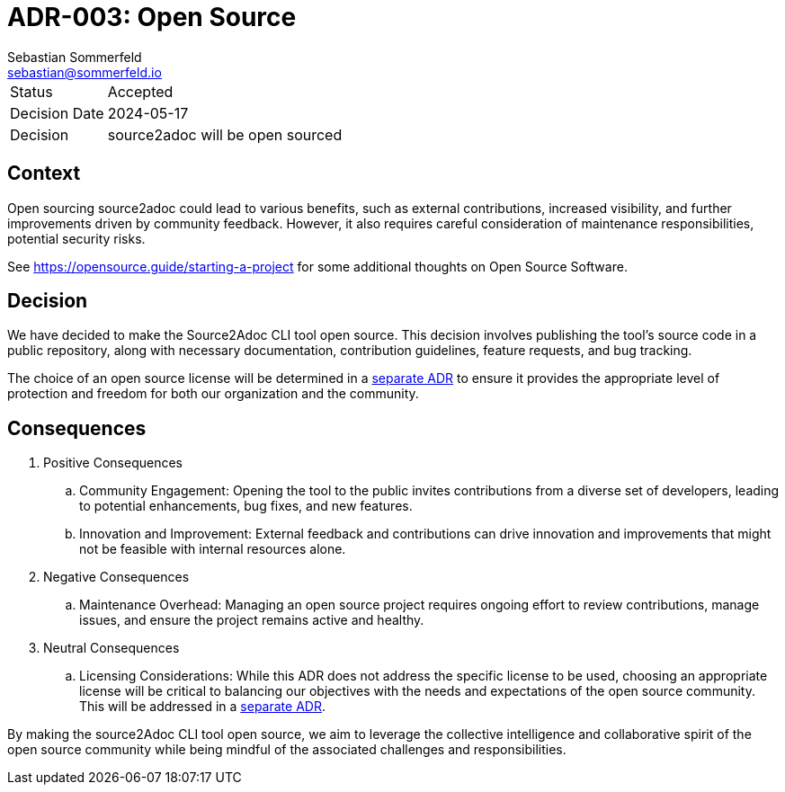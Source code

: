 = ADR-003: Open Source
Sebastian Sommerfeld <sebastian@sommerfeld.io>

[cols="1,6"]
|===
|Status |Accepted
|Decision Date |2024-05-17
|Decision |source2adoc will be open sourced
|===

== Context
Open sourcing source2adoc could lead to various benefits, such as external contributions, increased visibility, and further improvements driven by community feedback. However, it also requires careful consideration of maintenance responsibilities, potential security risks.

See https://opensource.guide/starting-a-project for some additional thoughts on Open Source Software.

== Decision
We have decided to make the Source2Adoc CLI tool open source. This decision involves publishing the tool's source code in a public repository, along with necessary documentation, contribution guidelines, feature requests, and bug tracking.

The choice of an open source license will be determined in a xref:architecture-decisions/adr-004-open-source-license.adoc[separate ADR] to ensure it provides the appropriate level of protection and freedom for both our organization and the community.

== Consequences
. Positive Consequences
.. Community Engagement: Opening the tool to the public invites contributions from a diverse set of developers, leading to potential enhancements, bug fixes, and new features.
.. Innovation and Improvement: External feedback and contributions can drive innovation and improvements that might not be feasible with internal resources alone.
. Negative Consequences
.. Maintenance Overhead: Managing an open source project requires ongoing effort to review contributions, manage issues, and ensure the project remains active and healthy.
. Neutral Consequences
.. Licensing Considerations: While this ADR does not address the specific license to be used, choosing an appropriate license will be critical to balancing our objectives with the needs and expectations of the open source community. This will be addressed in a xref:architecture-decisions/adr-004-open-source-license.adoc[separate ADR].

By making the source2Adoc CLI tool open source, we aim to leverage the collective intelligence and collaborative spirit of the open source community while being mindful of the associated challenges and responsibilities.
